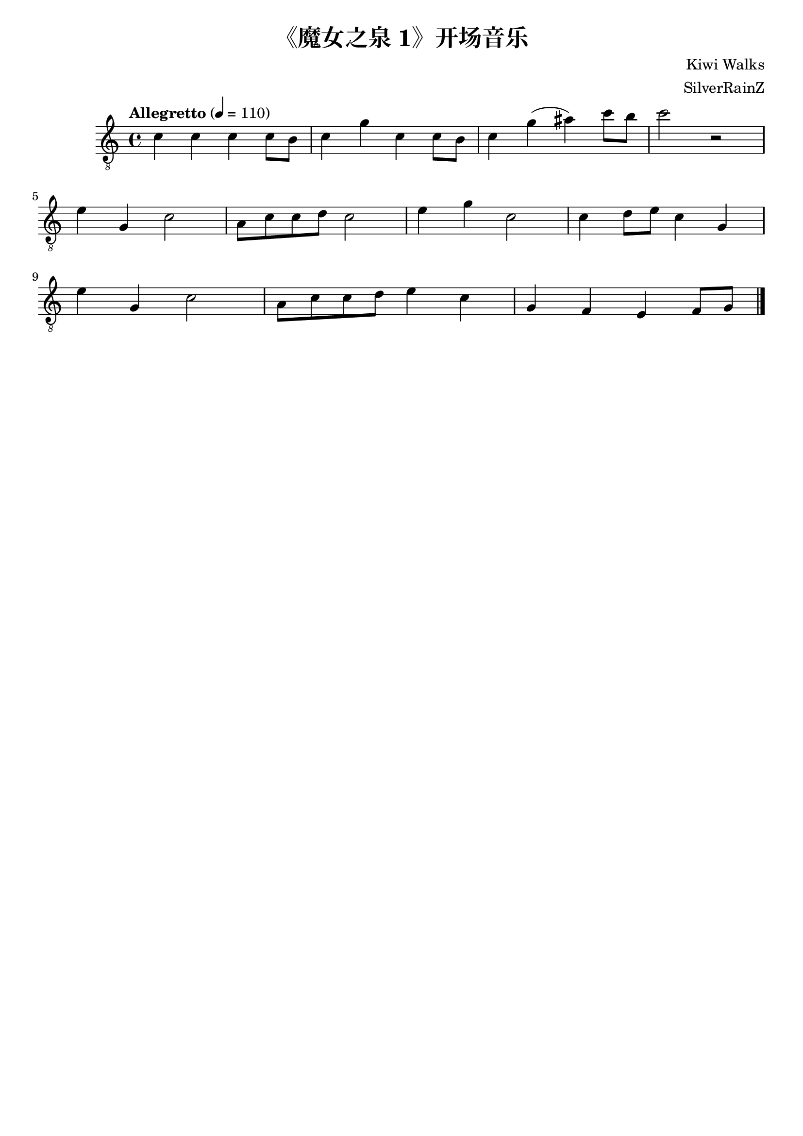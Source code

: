 \paper {

evenFooterMarkup = ##f

oddFooterMarkup = ##f
}
\version "2.20.0"
\header {
  title = "《魔女之泉 1》开场音乐"
  composer = "Kiwi Walks"
  arranger = "SilverRainZ"

tagline = ##f
}

symbols =  {
  \time 4/4
  \tempo  "Allegretto" 4 = 110

  % 1
  c'4 c' c' c'8 b8
  c'4 g' c' c'8 b8
  c'4 g' (ais') c''8 b'8
  c''2 r2 \break

  %14
  e'4 g c'2
  a8 c'8 c'8 d'8 c'2

  e'4 g' c'2
  c'4 d'8 e'8 c'4 g \break

  e'4 g c'2
  a8 c'8 c'8 d'8 e'4 c'

  g4 f e f8 g8

  \bar "|."
}

\score {
  <<
    \new Staff \with {midiInstrument = "acoustic guitar (nylon)"} {
      \clef "G_8"
      \symbols
    }
    % \new TabStaff {
    %   \tabFullNotation
    %   \symbols
    % }
  >>

  \midi { }
  \layout { }
}
